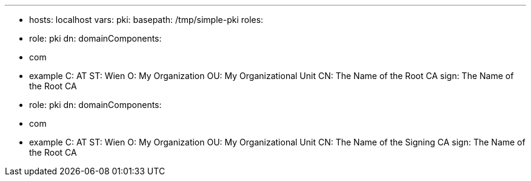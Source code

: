---

- hosts: localhost
  vars:
    pki:
      basepath: /tmp/simple-pki
  roles:

    - role: pki
      dn:
        domainComponents:
        - com
        - example
        C: AT
        ST: Wien
        O: My Organization
        OU: My Organizational Unit
        CN: The Name of the Root CA
      sign: The Name of the Root CA

    - role: pki
      dn:
        domainComponents:
        - com
        - example
        C: AT
        ST: Wien
        O: My Organization
        OU: My Organizational Unit
        CN: The Name of the Signing CA
      sign: The Name of the Root CA
